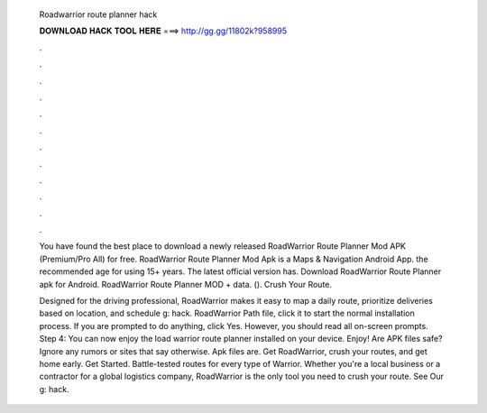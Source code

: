   Roadwarrior route planner hack
  
  
  
  𝐃𝐎𝐖𝐍𝐋𝐎𝐀𝐃 𝐇𝐀𝐂𝐊 𝐓𝐎𝐎𝐋 𝐇𝐄𝐑𝐄 ===> http://gg.gg/11802k?958995
  
  
  
  .
  
  
  
  .
  
  
  
  .
  
  
  
  .
  
  
  
  .
  
  
  
  .
  
  
  
  .
  
  
  
  .
  
  
  
  .
  
  
  
  .
  
  
  
  .
  
  
  
  .
  
  You have found the best place to download a newly released RoadWarrior Route Planner Mod APK (Premium/Pro All) for free. RoadWarrior Route Planner Mod Apk is a Maps & Navigation Android App. the recommended age for using 15+ years. The latest official version has. Download RoadWarrior Route Planner apk for Android. RoadWarrior Route Planner MOD + data.  (). Crush Your Route.
  
  Designed for the driving professional, RoadWarrior makes it easy to map a daily route, prioritize deliveries based on location, and schedule g: hack. RoadWarrior Path  file, click it to start the normal installation process. If you are prompted to do anything, click Yes. However, you should read all on-screen prompts. Step 4: You can now enjoy the load warrior route planner installed on your device. Enjoy! Are APK files safe? Ignore any rumors or sites that say otherwise. Apk files are. Get RoadWarrior, crush your routes, and get home early. Get Started. Battle-tested routes for every type of Warrior. Whether you're a local business or a contractor for a global logistics company, RoadWarrior is the only tool you need to crush your route. See Our g: hack.
